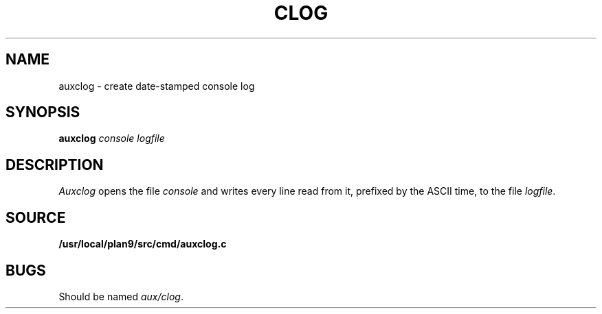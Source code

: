 .TH CLOG 1
.SH NAME
auxclog \- create date-stamped console log
.SH SYNOPSIS
.B auxclog
.I console
.I logfile
.SH DESCRIPTION
.I Auxclog
opens the file
.I console
and writes every line read from it, prefixed by the ASCII time, to the file
.IR logfile .
.SH SOURCE
.B /usr/local/plan9/src/cmd/auxclog.c
.SH BUGS
Should be named
.IR aux/clog .
